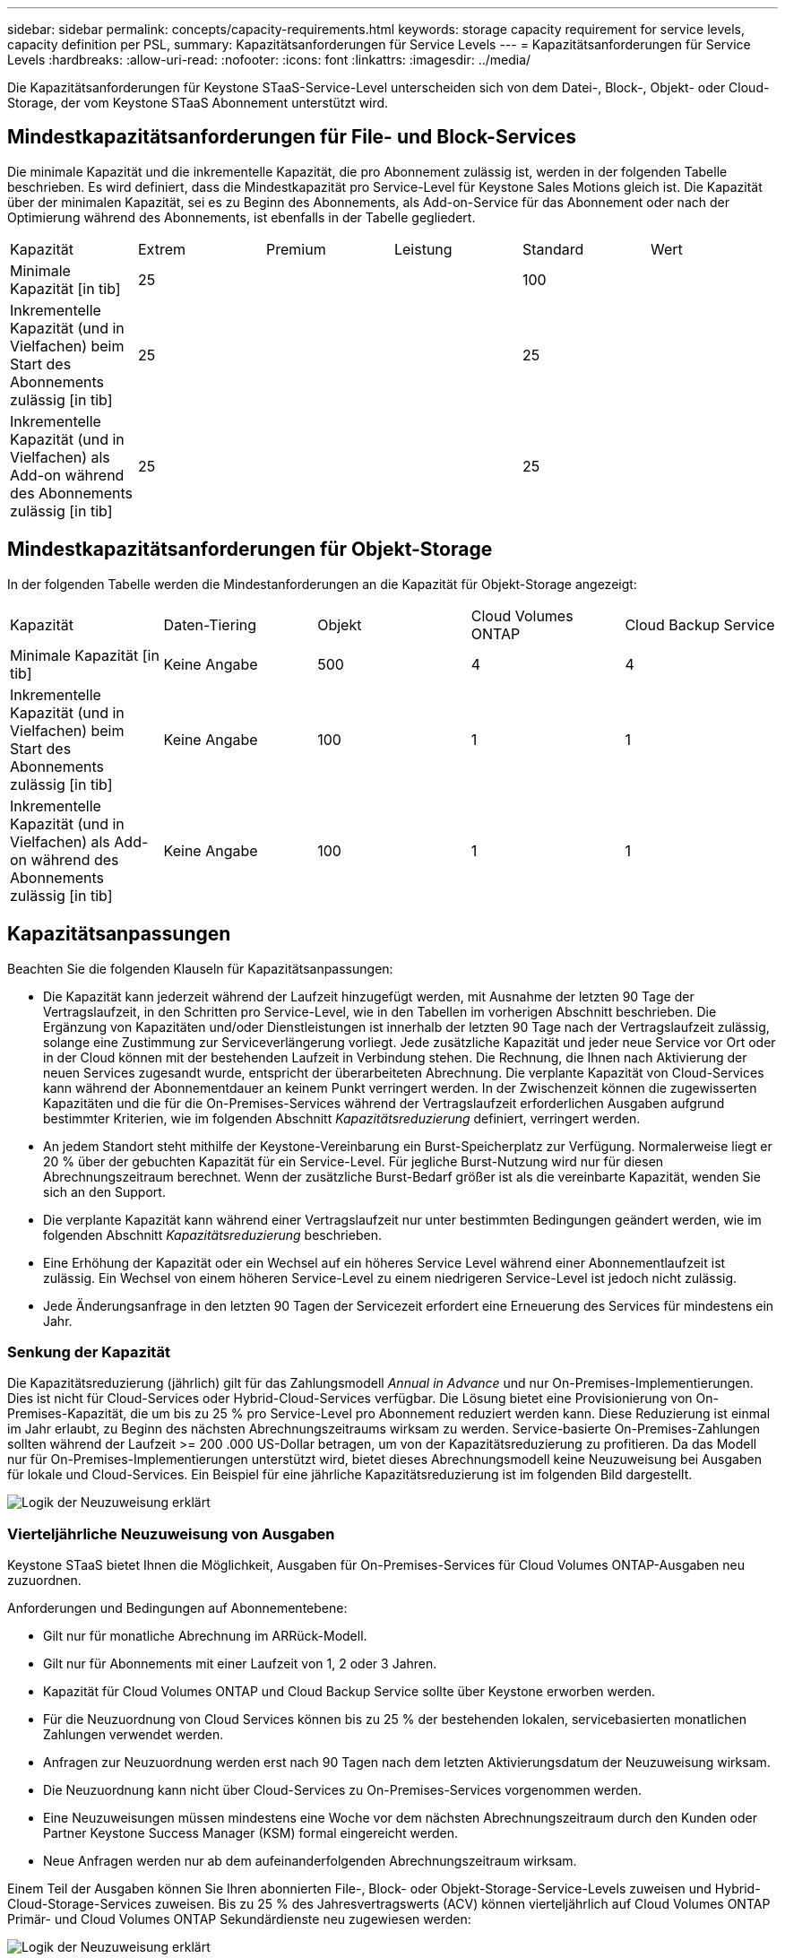 ---
sidebar: sidebar 
permalink: concepts/capacity-requirements.html 
keywords: storage capacity requirement for service levels, capacity definition per PSL, 
summary: Kapazitätsanforderungen für Service Levels 
---
= Kapazitätsanforderungen für Service Levels
:hardbreaks:
:allow-uri-read: 
:nofooter: 
:icons: font
:linkattrs: 
:imagesdir: ../media/


[role="lead"]
Die Kapazitätsanforderungen für Keystone STaaS-Service-Level unterscheiden sich von dem Datei-, Block-, Objekt- oder Cloud-Storage, der vom Keystone STaaS Abonnement unterstützt wird.



== Mindestkapazitätsanforderungen für File- und Block-Services

Die minimale Kapazität und die inkrementelle Kapazität, die pro Abonnement zulässig ist, werden in der folgenden Tabelle beschrieben. Es wird definiert, dass die Mindestkapazität pro Service-Level für Keystone Sales Motions gleich ist. Die Kapazität über der minimalen Kapazität, sei es zu Beginn des Abonnements, als Add-on-Service für das Abonnement oder nach der Optimierung während des Abonnements, ist ebenfalls in der Tabelle gegliedert.

|===


| Kapazität | Extrem | Premium | Leistung | Standard | Wert 


 a| 
Minimale Kapazität [in tib]
3+| 25 2+| 100 


 a| 
Inkrementelle Kapazität (und in Vielfachen) beim Start des Abonnements zulässig [in tib]
3+| 25 2+| 25 


 a| 
Inkrementelle Kapazität (und in Vielfachen) als Add-on während des Abonnements zulässig [in tib]
3+| 25 2+| 25 
|===


== Mindestkapazitätsanforderungen für Objekt-Storage

In der folgenden Tabelle werden die Mindestanforderungen an die Kapazität für Objekt-Storage angezeigt:

|===


| Kapazität | Daten-Tiering | Objekt | Cloud Volumes ONTAP | Cloud Backup Service 


 a| 
Minimale Kapazität [in tib]
 a| 
Keine Angabe
 a| 
500
 a| 
4
 a| 
4



 a| 
Inkrementelle Kapazität (und in Vielfachen) beim Start des Abonnements zulässig [in tib]
 a| 
Keine Angabe
 a| 
100
 a| 
1
 a| 
1



 a| 
Inkrementelle Kapazität (und in Vielfachen) als Add-on während des Abonnements zulässig [in tib]
 a| 
Keine Angabe
 a| 
100
 a| 
1
 a| 
1

|===


== Kapazitätsanpassungen

Beachten Sie die folgenden Klauseln für Kapazitätsanpassungen:

* Die Kapazität kann jederzeit während der Laufzeit hinzugefügt werden, mit Ausnahme der letzten 90 Tage der Vertragslaufzeit, in den Schritten pro Service-Level, wie in den Tabellen im vorherigen Abschnitt beschrieben. Die Ergänzung von Kapazitäten und/oder Dienstleistungen ist innerhalb der letzten 90 Tage nach der Vertragslaufzeit zulässig, solange eine Zustimmung zur Serviceverlängerung vorliegt. Jede zusätzliche Kapazität und jeder neue Service vor Ort oder in der Cloud können mit der bestehenden Laufzeit in Verbindung stehen. Die Rechnung, die Ihnen nach Aktivierung der neuen Services zugesandt wurde, entspricht der überarbeiteten Abrechnung. Die verplante Kapazität von Cloud-Services kann während der Abonnementdauer an keinem Punkt verringert werden. In der Zwischenzeit können die zugewisserten Kapazitäten und die für die On-Premises-Services während der Vertragslaufzeit erforderlichen Ausgaben aufgrund bestimmter Kriterien, wie im folgenden Abschnitt _Kapazitätsreduzierung_ definiert, verringert werden.
* An jedem Standort steht mithilfe der Keystone-Vereinbarung ein Burst-Speicherplatz zur Verfügung. Normalerweise liegt er 20 % über der gebuchten Kapazität für ein Service-Level. Für jegliche Burst-Nutzung wird nur für diesen Abrechnungszeitraum berechnet. Wenn der zusätzliche Burst-Bedarf größer ist als die vereinbarte Kapazität, wenden Sie sich an den Support.
* Die verplante Kapazität kann während einer Vertragslaufzeit nur unter bestimmten Bedingungen geändert werden, wie im folgenden Abschnitt _Kapazitätsreduzierung_ beschrieben.
* Eine Erhöhung der Kapazität oder ein Wechsel auf ein höheres Service Level während einer Abonnementlaufzeit ist zulässig. Ein Wechsel von einem höheren Service-Level zu einem niedrigeren Service-Level ist jedoch nicht zulässig.
* Jede Änderungsanfrage in den letzten 90 Tagen der Servicezeit erfordert eine Erneuerung des Services für mindestens ein Jahr.




=== Senkung der Kapazität

Die Kapazitätsreduzierung (jährlich) gilt für das Zahlungsmodell _Annual in Advance_ und nur On-Premises-Implementierungen. Dies ist nicht für Cloud-Services oder Hybrid-Cloud-Services verfügbar. Die Lösung bietet eine Provisionierung von On-Premises-Kapazität, die um bis zu 25 % pro Service-Level pro Abonnement reduziert werden kann. Diese Reduzierung ist einmal im Jahr erlaubt, zu Beginn des nächsten Abrechnungszeitraums wirksam zu werden. Service-basierte On-Premises-Zahlungen sollten während der Laufzeit >= 200 .000 US-Dollar betragen, um von der Kapazitätsreduzierung zu profitieren. Da das Modell nur für On-Premises-Implementierungen unterstützt wird, bietet dieses Abrechnungsmodell keine Neuzuweisung bei Ausgaben für lokale und Cloud-Services. Ein Beispiel für eine jährliche Kapazitätsreduzierung ist im folgenden Bild dargestellt.

image:reallocation.png["Logik der Neuzuweisung erklärt"]



=== Vierteljährliche Neuzuweisung von Ausgaben

Keystone STaaS bietet Ihnen die Möglichkeit, Ausgaben für On-Premises-Services für Cloud Volumes ONTAP-Ausgaben neu zuzuordnen.

Anforderungen und Bedingungen auf Abonnementebene:

* Gilt nur für monatliche Abrechnung im ARRück-Modell.
* Gilt nur für Abonnements mit einer Laufzeit von 1, 2 oder 3 Jahren.
* Kapazität für Cloud Volumes ONTAP und Cloud Backup Service sollte über Keystone erworben werden.
* Für die Neuzuordnung von Cloud Services können bis zu 25 % der bestehenden lokalen, servicebasierten monatlichen Zahlungen verwendet werden.
* Anfragen zur Neuzuordnung werden erst nach 90 Tagen nach dem letzten Aktivierungsdatum der Neuzuweisung wirksam.
* Die Neuzuordnung kann nicht über Cloud-Services zu On-Premises-Services vorgenommen werden.
* Eine Neuzuweisungen müssen mindestens eine Woche vor dem nächsten Abrechnungszeitraum durch den Kunden oder Partner Keystone Success Manager (KSM) formal eingereicht werden.
* Neue Anfragen werden nur ab dem aufeinanderfolgenden Abrechnungszeitraum wirksam.


Einem Teil der Ausgaben können Sie Ihren abonnierten File-, Block- oder Objekt-Storage-Service-Levels zuweisen und Hybrid-Cloud-Storage-Services zuweisen. Bis zu 25 % des Jahresvertragswerts (ACV) können vierteljährlich auf Cloud Volumes ONTAP Primär- und Cloud Volumes ONTAP Sekundärdienste neu zugewiesen werden:

image:reallocation.png["Logik der Neuzuweisung erklärt"]

Diese Tabelle enthält eine Reihe von Beispielwerten, die zeigen, wie die Neuzuweisung von Ausgaben funktioniert. In diesem Beispiel `$5000` Die monatlichen Ausgaben werden dem Hybrid-Cloud-Storage-Service zugewiesen.

|===


| *Vor der Zuweisung* | *Kapazität (tib)* | *Monatlich ausgewiesene Ausgaben* 


| Extrem | 125 | 37,376 


| *Nach Neuzuweisung* | *Kapazität (tib)* | *Monatlich ausgewiesene Ausgaben* 


| Extrem | 108 | 37,376 


| Cloud Volumes ONTAP | 47 | 5,000 


|  |  | 37,376 
|===
Die Reduzierung beträgt (125-108) = 17 tib der dem Extreme Service Level zugewiesenen Kapazität. Bei der Ausgabenzuweisung beträgt der zugewiesene Hybrid-Cloud-Storage nicht 17 tib, sondern eine äquivalente Kapazität, die 5.000 US-Dollar erworben werden kann. In diesem Beispiel erhalten Sie für 5000 USD 17 tib lokale Storage-Kapazität für das Extreme Service Level und 47 tib Hybrid-Cloud-Kapazität des Cloud Volumes ONTAP Service Levels. Die Neuzuweisung richtet sich daher eher nach den Ausgaben, nicht nach der Kapazität.

Wenden Sie sich an Ihren Keystone Success Manager (KSM), wenn Sie Ausgaben von Ihren On-Premises-Services mit Cloud-Services neu zuordnen möchten.
